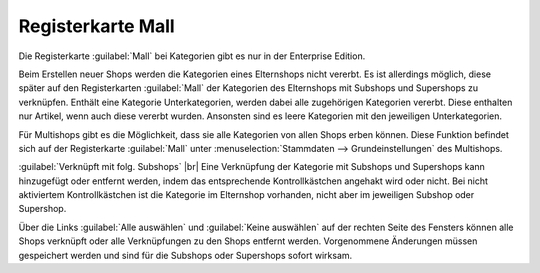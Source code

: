 ﻿Registerkarte Mall
==================

Die Registerkarte :guilabel:`Mall` bei Kategorien gibt es nur in der Enterprise Edition.

Beim Erstellen neuer Shops werden die Kategorien eines Elternshops nicht vererbt. Es ist allerdings möglich, diese später auf den Registerkarten :guilabel:`Mall` der Kategorien des Elternshops mit Subshops und Supershops zu verknüpfen. Enthält eine Kategorie Unterkategorien, werden dabei alle zugehörigen Kategorien vererbt. Diese enthalten nur Artikel, wenn auch diese vererbt wurden. Ansonsten sind es leere Kategorien mit den jeweiligen Unterkategorien.

Für Multishops gibt es die Möglichkeit, dass sie alle Kategorien von allen Shops erben können. Diese Funktion befindet sich auf der Registerkarte :guilabel:`Mall` unter :menuselection:`Stammdaten --> Grundeinstellungen` des Multishops.

.. image:: ../../media/screenshots-de/oxbajn01.png
   :alt: Kategorien - Registerkarte Mall
   :class: with-shadow
   :height: 334
   :width: 650

:guilabel:`Verknüpft mit folg. Subshops` |br|
Eine Verknüpfung der Kategorie mit Subshops und Supershops kann hinzugefügt oder entfernt werden, indem das entsprechende Kontrollkästchen angehakt wird oder nicht. Bei nicht aktiviertem Kontrollkästchen ist die Kategorie im Elternshop vorhanden, nicht aber im jeweiligen Subshop oder Supershop.

Über die Links :guilabel:`Alle auswählen` und :guilabel:`Keine auswählen` auf der rechten Seite des Fensters können alle Shops verknüpft oder alle Verknüpfungen zu den Shops entfernt werden. Vorgenommene Änderungen müssen gespeichert werden und sind für die Subshops oder Supershops sofort wirksam.

.. Intern: oxbajn, Status:, F1: category_mall.html